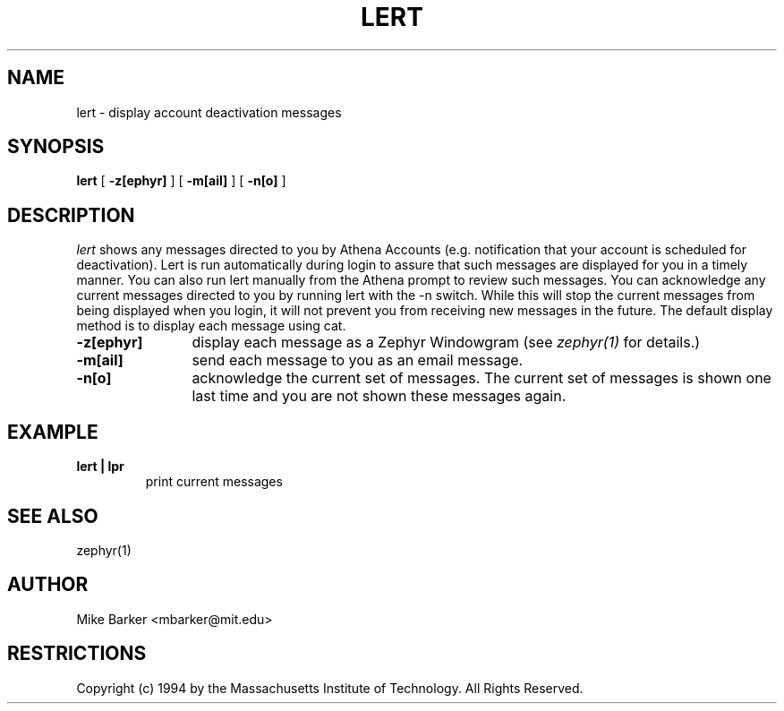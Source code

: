 .\"	$Source: /afs/dev.mit.edu/source/repository/athena/bin/lert/lert.1,v $
.\"	$Author: cfields $
.\"	$Header: /afs/dev.mit.edu/source/repository/athena/bin/lert/lert.1,v 1.1 1995-01-27 01:20:07 cfields Exp $
.\"
.\" Copyright 1987,1988 by the Massachusetts Institute of Technology
.\" All rights reserved.  The file /usr/include/mit-copyright.h
.\" specifies the terms and conditions for redistribution.
.\"
.\"
.TH LERT 1 "December 30, 1994" "MIT DCNS"
.ds ]W MIT DCNS
.SH NAME
lert \- display account deactivation messages
.SH SYNOPSIS
.B lert
[
.BI -z[ephyr]
] [
.BI -m[ail]
] [
.BI -n[o]
]
.SH DESCRIPTION
.I lert
shows any messages directed to you by Athena Accounts (e.g.
notification that your account is scheduled for deactivation).  Lert is
run automatically during login to assure that such messages are
displayed for you in a timely manner.  You can also run lert manually
from the Athena prompt to review such messages.  You can acknowledge
any current messages directed to you by running lert with the -n
switch.  While this will stop the current messages from being
displayed when you login, it will not prevent you from receiving new
messages in the future.
The default display method is to display each message using cat.
.TP 12
.B \-z[ephyr]
display each message as a Zephyr
Windowgram (see
.I zephyr(1)
for details.)
.TP
.B \-m[ail]
send each message to you as an email message.
.TP
.B \-n[o]
acknowledge the current set of messages.  The current set of messages
is shown one last time and you are not shown these messages again.  
.SH EXAMPLE
.TP
.B lert | lpr
print current messages
.SH SEE ALSO
zephyr(1)
.SH AUTHOR
.PP
Mike Barker <mbarker@mit.edu>
.SH RESTRICTIONS
Copyright (c) 1994 by the Massachusetts Institute of Technology.
All Rights Reserved.
